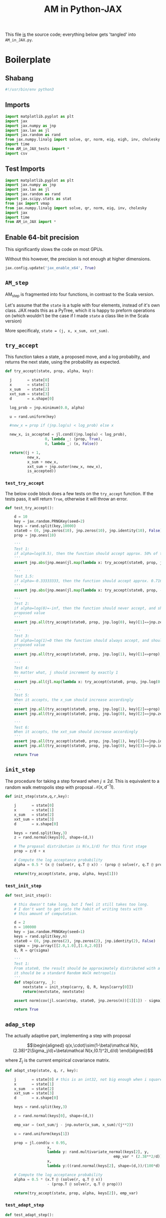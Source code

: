 #+TITLE: AM in Python-JAX
#+PROPERTY: header-args :tangle AM_in_JAX.py
#+auto_tangle: t
#+BIBLIOGRAPHY: Bibliography.bib
#+LATEX_HEADER: \usepackage{amsmath,amsfonts,amssymb}

This file _is_ the source code; everything below gets 'tangled' into ~AM_in_JAX.py~.

* Boilerplate

** Shabang

#+begin_src python :session example :results output
#!/usr/bin/env python3
#+end_src

** Imports

#+begin_src python :session example :results none
import matplotlib.pyplot as plt
import jax
import jax.numpy as jnp
import jax.lax as jl
import jax.random as rand
from jax.numpy.linalg import solve, qr, norm, eig, eigh, inv, cholesky
import time
from AM_in_JAX_tests import *
import csv
#+end_src

** Test Imports

#+begin_src python :session example :results none :tangle AM_in_JAX_tests.py
import matplotlib.pyplot as plt
import jax.numpy as jnp
import jax.lax as jl
import jax.random as rand
import jax.scipy.stats as stat
from jax import vmap
from jax.numpy.linalg import solve, qr, norm, eig, inv, cholesky
import jax
import time
from AM_in_JAX import *
#+end_src

** Enable 64-bit precision

This significantly slows the code on most GPUs.

Without this however, the precision is not enough at higher dimensions.

#+begin_src python :session example :results none
jax.config.update('jax_enable_x64', True)
#+end_src

** ~AM_step~

AM_step is fragmented into four functions, in contrast to the Scala version.

Let's assume that the ~state~ is a tuple with four elements, instead of it's own class. JAX reads this as a PyTree, which it is happy to preform operations on (which wouldn't be the case if I made ~state~ a class like in the Scala version)

More specificaly, ~state = (j, x, x_sum, xxt_sum)~.

** ~try_accept~

This function takes a state, a proposed move, and a log probabilty, and returns the next state, using the probability as expected.

#+begin_src python :session example :results none
def try_accept(state, prop, alpha, key):

  j       = state[0]
  x       = state[1]
  x_sum   = state[2]
  xxt_sum = state[3]
  d       = x.shape[0]
  
  log_prob = jnp.minimum(0.0, alpha)

  u = rand.uniform(key)

  #new_x = prop if (jnp.log(u) < log_prob) else x

  new_x, is_accepted = jl.cond((jnp.log(u) < log_prob),
                  0, lambda _: (prop, True),
                  0, lambda _: (x, False))
  
  return((j + 1,
          new_x,
          x_sum + new_x,
          xxt_sum + jnp.outer(new_x, new_x),
          is_accepted))
#+end_src

*** ~test_try_accept~

The below code block does a few tests on the ~try_accept~ function. If the tests pass, it will return ~True~, otherwise it will throw an error.

#+begin_src python :session example :results none :tangle AM_in_JAX_tests.py
def test_try_accept():
    
    d = 10
    key = jax.random.PRNGKey(seed=2)
    keys = rand.split(key,10000)
    state0 = (0, jnp.zeros(10), jnp.zeros(10), jnp.identity(10), False)
    prop = jnp.ones(10)
    
    '''
    Test 1:
    if alpha=log(0.5), then the function should accept approx. 50% of the proposals
    '''
    assert jnp.abs(jnp.mean(jl.map(lambda x: try_accept(state0, prop, jnp.log(0.5), x), keys)[4]) - 0.5 < 0.1), "Accepting at unexpected rate"

    '''
    Test 1.5:
    if alpha=-0.33333333, then the function should accept approx. 0.7165 of the proposals
    '''
    assert jnp.abs(jnp.mean(jl.map(lambda x: try_accept(state0, prop, -0.3333333, x), keys)[4]) - 0.7165 < 0.1), "Accepting at unexpected rate"

    '''
    Test 2:
    if alpha=log(0)=-inf, then the function should never accept, and should return the
    proposed value
    '''
    assert jnp.all(try_accept(state0, prop, jnp.log(0), key)[1]==jnp.zeros(10)), "Not rejecting proposal"

    '''
    Test 3:
    if alpha=log(1)=0 then the function should always accept, and should return the
    proposed value
    '''
    assert jnp.all(try_accept(state0, prop, jnp.log(1), key)[1]==prop), "Not accepting proposal"

    '''
    Test 4:
    No matter what, j should increment by exactly 1
    '''
    assert jnp.all(jl.map(lambda x: try_accept(state0, prop, jnp.log(0.5), x), keys)[0]==1), "Index not correctly implemented"

    '''
    Test 5:
    When it accepts, the x_sum should increase accordingly
    '''
    assert jnp.all(try_accept(state0, prop, jnp.log(1), key)[2]==prop), "Not increased x_sum"
    assert jnp.all(try_accept(state0, prop, jnp.log(0), key)[2]==jnp.zeros(10)), "Not increased x_sum"

    '''
    Test 6:
    When it accepts, the xxt_sum should increase accordingly
    '''
    assert jnp.all(try_accept(state0, prop, jnp.log(1), key)[3]==jnp.identity(10) + jnp.outer(prop, prop)), "Not increased xxt_sum"
    assert jnp.all(try_accept(state0, prop, jnp.log(0), key)[3]==jnp.identity(10)), "Not increased xxt_sum"

    return True
#+end_src

** ~init_step~

The procedure for taking a step forward when $j\leq2d$. This is equivalent to a random walk metropolis step with proposal $\mathcal N(x,d^{-1}I)$.

#+begin_src python :session example :results none
def init_step(state,q,r,key):

    j       = state[0]
    x       = state[1]
    x_sum   = state[2]
    xxt_sum = state[3]
    d       = x.shape[0]

    keys = rand.split(key,3)
    z = rand.normal(keys[0], shape=(d,))
    
    # The propasal distribution is N(x,1/d) for this first stage
    prop = z/d + x
    
    # Compute the log acceptance probability
    alpha = 0.5 * (x @ (solve(r, q.T @ x)) - (prop @ solve(r, q.T @ prop)))
    
    return(try_accept(state, prop, alpha, keys[1]))    
#+end_src

*** ~test_init_step~

#+begin_src python :session example :results none :tangle AM_in_JAX_tests.py
def test_init_step():

    # this doesn't take long, but I feel it still takes too long.
    # I don't want to get into the habit of writing tests with
    # this amount of computation.
    
    d = 2
    n = 100000
    key = jax.random.PRNGKey(seed=1)
    keys = rand.split(key,n)
    state0 = (0, jnp.zeros(2), jnp.zeros(2), jnp.identity(2), False)
    sigma = jnp.array([[2.0,1.0],[1.0,2.0]])
    Q, R = qr(sigma)
        
    '''
    Test 1:
    From state0, the result should be approximately distributed with a N(0,sigma) distribution;
    it should be a standard Random Walk metropolis
    '''
    def step(carry, _):
        nextstate = init_step(carry, Q, R, keys[carry[0]])
        return(nextstate, nextstate)
    
    assert norm(cov(jl.scan(step, state0, jnp.zeros(n))[1][1]) - sigma) < 0.2, "init_step not producing sample sufficiently close to the target distribution"

    return True
#+end_src

** ~adap_step~

The actually adaptive part, implementing a step with proposal

$$\begin{aligned}
q(x,\cdot)\sim(1-\beta)\mathcal N(x,(2.38)^2\Sigma_j/d)+\beta\mathcal N(x,(0.1)^2I_d/d)
\end{aligned}$$

where $\Sigma_j$ is the current empirical covariance matrix.

#+begin_src python :session example :results none
def adapt_step(state, q, r, key):

    j       = state[0] # this is an int32, not big enough when i square it below!
    x       = state[1]
    x_sum   = state[2]
    xxt_sum = state[3]
    d       = x.shape[0]

    keys = rand.split(key,3)

    z = rand.normal(keys[0], shape=(d,))
    
    emp_var = (xxt_sum/j - jnp.outer(x_sum, x_sum)/(j**2))

    u = rand.uniform(keys[1])
    
    prop = jl.cond(u < 0.95,
                   x,
                   lambda y: rand.multivariate_normal(keys[2], y,
                                                 emp_var * (2.38**2/d)),
                   x,
                   lambda y:((rand.normal(keys[2], shape=(d,))/(100*d) + y)))
    
    # Compute the log acceptance probability
    alpha = 0.5 * (x.T @ (solve(r, q.T @ x))
                   - (prop.T @ solve(r, q.T @ prop)))
    
    return(try_accept(state, prop, alpha, keys[2]), emp_var)
#+end_src

*** ~test_adapt_step~

#+begin_src python :session example :results none :tangle AM_in_JAX_tests.py
def test_adapt_step():

    d = 2
    n = 100000
    key = jax.random.PRNGKey(seed=1)
    keys = rand.split(key,n)
    # this state was chosen being close to an actual state of the adaptive chain
    state = (100, jnp.zeros(2), jnp.array([-80.0,-5.0]), jnp.array([[260.0,100.0],[100.0,150.0]]), False)
    sigma = jnp.array([[2.0,1.0],[1.0,2.0]])
    Q, R = qr(sigma)
    
    '''
    Test 1:
    From a (hypothetical) progressed point, the result should be approximately distributed with a N(0,sigma) distribution.
    '''
    def step(carry, _):
        nextstate = adapt_step(carry, Q, R, keys[carry[0]])[0]
        return(nextstate, nextstate)
    
    assert norm(cov(jl.scan(step, state, jnp.zeros(n))[1][1]) - sigma) < 0.2, "adap_stepr not producing sample sufficiently close to the target distribution"

    
    return True
#+end_src

** ~AM_step~

Does one of the above two methods, depending on how far along the chain is.

#+begin_src python :session example :results none
def AM_step(state, q, r, key):

    j       = state[0]
    x       = state[1]
    x_sum   = state[2]
    xxt_sum = state[3]
    d       = x.shape[0]

    return(jl.cond(j <= 2*d,
                   state,
                   lambda y: init_step(y, q, r, key),
                   state,
                   lambda y: adapt_step(y, q, r, key)[0]))
#+end_src

*** ~test_AM_step~

#+begin_src python :session example :results none :tangle AM_in_JAX_tests.py
def test_AM_step():

    d = 2
    n = 100000
    key = jax.random.PRNGKey(seed=1)
    keys = rand.split(key,n)
    state0 = (0, jnp.zeros(2), jnp.zeros(2), jnp.identity(2), False)
    sigma = jnp.array([[2.0,1.0],[1.0,2.0]])
    Q, R = qr(sigma)
        
    '''
    Test 1:
    Similarily to the init_step test, from state0, the result should be approximately distributed with a N(0,sigma) distribution.
    '''
    def step(carry, _):
        nextstate = AM_step(carry, Q, R, keys[carry[0]])
        return(nextstate, nextstate)
    
    assert norm(cov(jl.scan(step, state0, jnp.zeros(n))[1][1]) - sigma) < 0.2, "init_step not producing sample sufficiently close to the target distribution"
    
    return True
#+end_src


*** Covariance function

Since there isn't one built-in anywhere as far as I can tell, this is a simple function to compute the covariance matrix of a sample.

#+begin_src python :session example :results none
def cov(sample):
    
    means = jnp.mean(sample, axis=0)

    deviations = sample - means
    
    N = sample.shape[0]
    
    covariance = jnp.dot(deviations.T, deviations) / (N - 1)
    
    return covariance
#+end_src


* ~effectiveness~

** TODO Fix the eigenvalue computation with a change of coordinate

#+begin_src python :session example :results none
def effectiveness(sigma, sigma_j):

    d = sigma.shape[0]
    
    sigma_j_decomp = eigh(sigma_j)
    sigma_decomp = eigh(sigma)
    
    rootsigmaj = sigma_j_decomp[1] @ jnp.diag(jnp.sqrt(sigma_j_decomp[0])) @ inv(sigma_j_decomp[1])
    rootsigmainv = inv(sigma_decomp[1] @ jnp.diag(jnp.sqrt(sigma_decomp[0])) @ inv(sigma_decomp[1]))

    # the below line relies on the ~eig~ function which doesn't work on GPUs
    lam = eig(rootsigmaj @ rootsigmainv)[0]
    lambdaminus2sum = sum(1/(lam*lam))
    lambdainvsum = sum(1/lam)

    b = (d * (lambdaminus2sum / (lambdainvsum*lambdainvsum))).real

    return b
#+end_src


* plotting

Exactly as in the Scala version, simply plots the trace of the first coordinate of the given sample, and saves it to a file.

#+begin_src python :session example :results none
def plotter(sample, file_path, d):
    
    first = sample[:,0]
    plt.figure(figsize=(590/96,370/96))
    plt.plot(first)
    plt.title(f'Trace plot of the first coordinate, d={d}')
    plt.xlabel('Step')
    plt.ylabel('First coordinate value')
    plt.grid(True)
    plt.savefig(file_path, dpi=96)

#+end_src


* Compute time vs. dimension

** ~run_with_complexity~

#+begin_src python :session example :results none
def run_with_complexity(sigma_d, key):

    Q, R = qr(sigma_d) # take the QR decomposition of sigma

    # since I'm timing, this is not a pure function, so
    # it won't work completely through JAX.

    d = sigma_d.shape[0]
    
    # these numbers get good results up to d=100
    n = 10000
    thinrate = 10
    burnin = 1000000

    keys = rand.split(key, n + burnin)
    state0 = (0, jnp.zeros(d), jnp.zeros(d), jnp.identity(d), False)
    
    def step(carry, key):
        nextstate = thinned_step(thinrate, carry, Q, R, key)
        return(nextstate, nextstate)

    start_time = time.time()
    
    # inital state, after burnin
    start_state = jl.fori_loop(0, burnin, lambda i,x: AM_step(x, Q, R, keys[i]), state0)
    # the sample
    am_sample = jl.scan(step, start_state, keys[burnin:])[1]

    sigma_j = cov(am_sample[1])
    
    end_time = time.time()
    duration = time.time()-start_time
    
    b = effectiveness(sigma_d,sigma_j)

    return n, thinrate, burnin, duration, float(b) # making it into a normal float for readability
#+end_src

** ~compute_time_graph~

#+begin_src python :session example :results none
def compute_time_graph(sigma, csv_file):
    
    d = 10 #sigma.shape[0]

    key = rand.PRNGKey(seed=1)
    keys = rand.split(key, d)
    
    x = range(1, d+1)
    y = jnp.array([run_with_complexity(sigma[:i,:i], keys[i]) for i in x if print(i) or True])

    with open(csv_file, 'w', newline='') as csvfile:
        writer = csv.writer(csvfile)
        writer.writerows(y)
#+end_src


* ~thinned_step~

Thinning as I've done it above is not memory efficient; it stores all ~n~ states and only thins right at the end. Instead, the function ~thinned_step~ uses a fori_loop to 'jump' steps, which JAX knows how to garbage collect. This is especially important for high dimensional samples, as below.

#+begin_src python :session example :results none
def thinned_step(thinrate, state, q, r, key):

    keys = rand.split(key,thinrate)
    
    return jl.fori_loop(0, thinrate, (lambda i, x: AM_step(x, q, r, keys[i])), state)
#+end_src

** ~test_thinned_step~

#+begin_src python :session example :results none :tangle AM_in_JAX_tests.py
def test_thinned_step():

    d = 2
    n = 1000
    thinrate = 10
    key = jax.random.PRNGKey(seed=1)
    keys = rand.split(key,n)
    # this state was chosen being close to an actual state of the adaptive chain
    state = (100, jnp.zeros(2), jnp.array([-80.0,-5.0]), jnp.array([[260.0,100.0],[100.0,150.0]]), False)
    sigma = jnp.array([[2.0,1.0],[1.0,2.0]])
    Q, R = qr(sigma)
    
    '''
    Test 1:
    the index of a state should increase by thinrate
    '''
    assert (thinned_step(thinrate, state, Q, R, keys[0])[0] == 100+thinrate), "thinned_step not correctly incrementing step count"

    return True
  
#+end_src


* ~main~

Due to memory constraints and garbage collection not being quite as magical, we do burn-in seperately to the main sampling.

#+begin_src python :session example :results none
def main(d=10, n=100000, thinrate=10, burnin=10000, file="Figures/adaptive_trace_JAX.png"):

    start_time = time.time()

    # the actual number of iterations is n*thin + burnin
    computed_size = n*thinrate + burnin

    # keys for PRNG
    key = jax.random.PRNGKey(seed=1)
    keys = rand.split(key, n + burnin)
    
    # create a chaotic variance matrix to target
    M = rand.normal(key, shape = (d,d))
    sigma = M.T @ M
    Q, R = qr(sigma) # take the QR decomposition of sigma

    # initial state before burn-in
    state0 = (0, jnp.zeros(d), jnp.zeros(d), jnp.identity(d), False)

    # JAX's ~scan~ isn't quite ~iterate~, so this is a 'dummy'
    # function with an unused argument to call thinned_step for the
    # actually used samples
    def step(carry, key):
        nextstate = thinned_step(thinrate, carry, Q, R, key)
        return(nextstate, nextstate)

    # inital state, after burnin
    start_state = jl.fori_loop(0, burnin, lambda i,x: AM_step(x, Q, R, keys[i]), state0)

    # the sample
    am_sample = jl.scan(step, start_state, keys[burnin:])[1]

    # the empirical covariance of the sample
    sigma_j = cov(am_sample[1])
    b = effectiveness(sigma,sigma_j)

    # the tiume of the computation in seconds
    end_time = time.time()
    duration = time.time()-start_time
    
    print(f"The true variance of x_1 is {sigma[0,0]}")
    print(f"The empirical sigma value is {sigma_j[0,0]}")
    print(f"The b value is {b}")
    print(f"The computation took {duration} seconds")

    plotter(am_sample[1], file, d)
    
    return am_sample

#+end_src

The entry point for if the code is run in a console.

#+begin_src python :session example :results graphics file output :file Figures/adaptive_trace_jax.png :height 200
if __name__ == "__main__":
    #test_try_accept()
    #test_init_step()
    #test_adapt_step()
    #test_AM_hstep()
    #test_thinned_step()
    main(d=10,n=10000, thinrate=10, burnin=10000)
    #or high dimensions
    #main(d=100, n=10000, thinrate=100, burnin=1000000, file ="Figures/adaptive_trace_JAX_high_d.png")
    #matrix = []
    #with open('chaotic_variance.csv', 'r', newline='') as file:
    #    reader = csv.reader(file)
    #    for row in reader:
    #        matrix.append([float(item) for item in row])
    #sigma = jnp.array(matrix)
    #compute_time_graph(sigma, "data/JAX_compute_times.csv")
#+end_src

#+RESULTS:
[[file:Figures/adaptive_trace_jax.png]]

